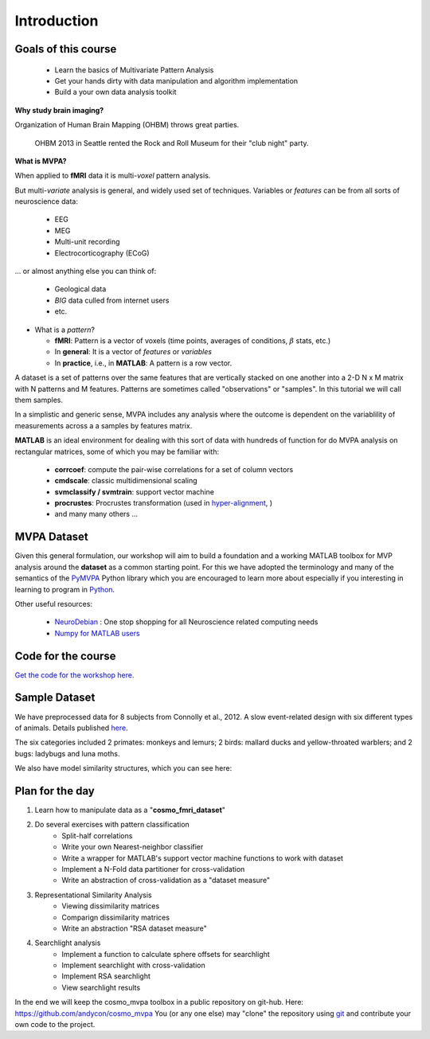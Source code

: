 .. intro

Introduction
============

Goals of this course
++++++++++++++++++++

    * Learn the basics of Multivariate Pattern Analysis
    * Get your hands dirty with data manipulation and algorithm implementation
    * Build a your own data analysis toolkit


**Why study brain imaging?**

Organization of Human Brain Mapping (OHBM) throws great parties.

.. figure:: _static/hbm.jpg

    OHBM 2013 in Seattle rented the Rock and Roll Museum for their "club night" party.

**What is MVPA?**

When applied to **fMRI** data it is multi-*voxel* pattern analysis.

But multi-*variate* analysis is general, and widely used set of techniques. Variables or *features* can be from all sorts of neuroscience data:

    * EEG
    * MEG
    * Multi-unit recording
    * Electrocorticography (ECoG)

... or almost anything else you can think of:

    * Geological data
    * *BIG* data culled from internet users
    * etc.

* What is a *pattern*?

  * **fMRI**: Pattern is a vector of voxels (time points, averages of conditions, :math:`\beta` stats, etc.)
  * In **general**: It is a vector of *features* or *variables*
  * In **practice**, i.e., in **MATLAB**: A pattern is a row vector.

A dataset is a set of patterns over the same features that are vertically
stacked on one another into a 2-D N x M matrix with N patterns and M features.
Patterns are sometimes called "observations" or "samples".  In this tutorial we
will call them samples.

In a simplistic and generic sense, MVPA includes any analysis where the outcome
is dependent on the variablility of measurements across a a samples by features
matrix.

**MATLAB** is an ideal environment for dealing with this sort of data with
hundreds of function for do MVPA analysis on rectangular matrices, some of which
you may be familiar with:

    * **corrcoef**: compute the pair-wise correlations for a set of column vectors
    * **cmdscale**: classic multidimensional scaling
    * **svmclassify / svmtrain**: support vector machine
    * **procrustes**: Procrustes transformation (used in `hyper-alignment <http://haxbylab.dartmouth.edu/ppl/swaroop.html>`_, )
    * and many many others ...

MVPA Dataset
++++++++++++

Given this general formulation, our workshop will aim to build a foundation and
a working MATLAB toolbox for MVP analysis around the **dataset** as a common
starting point. For this we have adopted the terminology and many of the
semantics of the `PyMVPA <http://www.pymvpa.org/>`_ Python library which you are
encouraged to learn more about especially if you interesting in learning to
program in `Python <http://www.python.org/>`_.

Other useful resources:

    * `NeuroDebian <http://neuro.debian.net>`_ : One stop shopping for all Neuroscience related computing needs
    * `Numpy for MATLAB users <http://mathesaurus.sourceforge.net/matlab-numpy.html>`_


Code for the course
+++++++++++++++++++++

`Get the code for the workshop here. <http://discovery.dartmouth.edu/~aconnoll/cosmo_mvpa/_static/cosmo_mvpa_scripts.zip>`_

Sample Dataset
++++++++++++++

We have preprocessed data for 8 subjects from Connolly et al., 2012.
A slow event-related design with six different types of animals. Details published `here <http://www.jneurosci.org/content/32/8/2608>`_.

.. image:: _static/fmri_design.png
    :width: 400px

The six categories included 2 primates: monkeys and lemurs; 2 birds: mallard ducks and yellow-throated warblers; and 2 bugs: ladybugs and luna moths.

We also have model similarity structures, which you can see here:

.. image:: _static/sim_sl.png
    :width: 600px

Plan for the day
++++++++++++++++

#. Learn how to manipulate data as a "**cosmo_fmri_dataset**"
#. Do several exercises with pattern classification
    * Split-half correlations
    * Write your own Nearest-neighbor classifier
    * Write a wrapper for MATLAB's support vector machine functions to work with
      dataset
    * Implement a N-Fold data partitioner for cross-validation
    * Write an abstraction of cross-validation as a "dataset measure"
#. Representational Similarity Analysis
    * Viewing dissimilarity matrices
    * Comparign dissimilarity matrices
    * Write an abstraction "RSA dataset measure"
#. Searchlight analysis
    * Implement a function to calculate sphere offsets for searchlight
    * Implement searchlight with cross-validation
    * Implement RSA searchlight
    * View searchlight results

In the end we will keep the cosmo_mvpa toolbox in a public repository on
git-hub.  Here: https://github.com/andycon/cosmo_mvpa You (or any one else) may
"clone" the repository using `git <http://git-scm.com/>`_ and contribute your
own code to the project.

